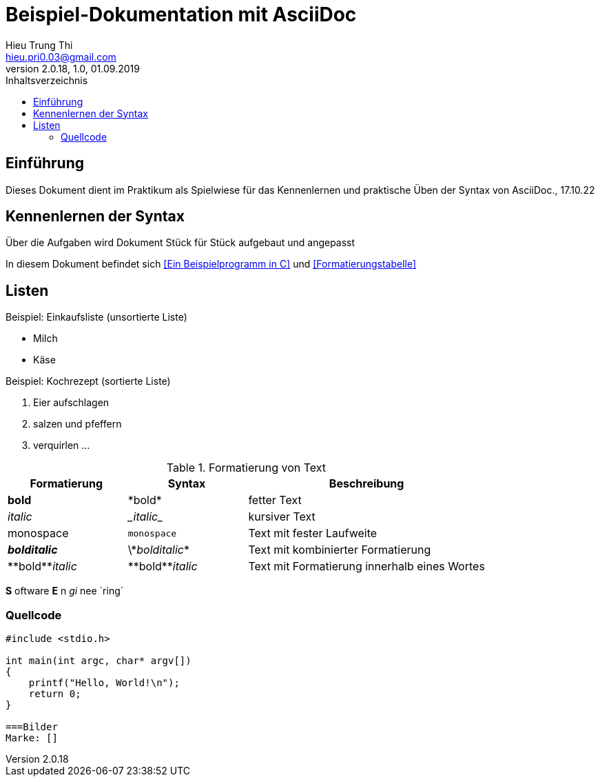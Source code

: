 = Beispiel-Dokumentation mit AsciiDoc 
Hieu Trung Thi <hieu.pri0.03@gmail.com> 
2.0.18, 1.0, 01.09.2019 
:toc: 
:toc-title: Inhaltsverzeichnis
:source-highlighter: rouge
:imagesdir: bilder
// Platzhalter für weitere Dokumenten-Attribute 

== Einführung
Dieses Dokument dient im Praktikum als Spielwiese für das Kennenlernen und praktische Üben der Syntax von AsciiDoc., 17.10.22

== Kennenlernen der Syntax

Über die Aufgaben wird Dokument Stück für Stück aufgebaut und angepasst

In diesem Dokument befindet sich <<Ein Beispielprogramm in C>> und <<Formatierungstabelle>>

== Listen

.Beispiel: Einkaufsliste (unsortierte Liste)
// Platzhalter
* Milch
* Käse

.Beispiel: Kochrezept (sortierte Liste)
//Platzhalter
1. Eier aufschlagen
2. salzen und pfeffern
3. verquirlen
...

.Formatierung von Text
[cols="1,1,2"] 
|===
|Formatierung |Syntax |Beschreibung

|*bold*
|\*bold*
|fetter Text

|_italic_
|\__italic__
|kursiver Text

|monospace
|`monospace`
|Text mit fester Laufweite


|*_bolditalic_*
|\\*_bolditalic_*
|Text mit kombinierter Formatierung

|\\**bold**__italic__
|\\**bold**__italic__
|Text mit Formatierung innerhalb eines Wortes

|===

*S* oftware *E* n __gi__ nee ´ring´

=== Quellcode
[source, c]
....
#include <stdio.h>

int main(int argc, char* argv[])
{
    printf("Hello, World!\n");
    return 0;
}

===Bilder
Marke: []
